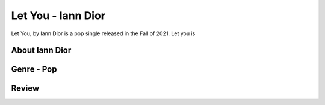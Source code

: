 Let You - Iann Dior
===================

Let You, by Iann Dior is a pop single released in the Fall of 2021. Let you is


About Iann Dior
---------------


Genre - Pop
-----------

Review
------
